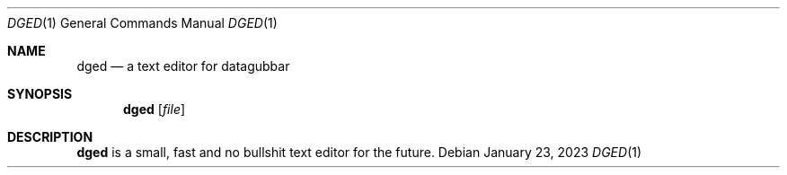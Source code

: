 .Dd January 23, 2023
.Dt DGED 1
.Os
.Sh NAME
.Nm dged
.Nd a text editor for datagubbar
.Sh SYNOPSIS
.Nm dged
.Op Pa file
.Sh DESCRIPTION
.Nm
is a small, fast and no bullshit text editor for the future.
